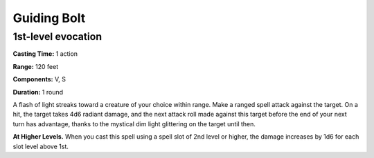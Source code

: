 
Guiding Bolt
-------------------------------------------------------------

1st-level evocation
^^^^^^^^^^^^^^^^^^^

**Casting Time:** 1 action

**Range:** 120 feet

**Components:** V, S

**Duration:** 1 round

A flash of light streaks toward a creature of your choice within range.
Make a ranged spell attack against the target. On a hit, the target
takes 4d6 radiant damage, and the next attack roll made against this
target before the end of your next turn has advantage, thanks to the
mystical dim light glittering on the target until then.

**At Higher Levels.** When you cast this spell using a spell slot of 2nd
level or higher, the damage increases by 1d6 for each slot level above
1st.
